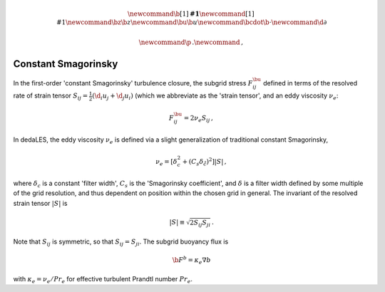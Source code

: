 .. math::
    \newcommand{\b}[1]{\boldsymbol{#1}}
    \newcommand{\r}[1]{\mathrm{#1}}
    \newcommand{\bz}{\b{z}}
    \newcommand{\bu}{\b{u}}
    \newcommand{\bcdot}{\b{\cdot}}
    \newcommand{\d}{\partial}

    \newcommand{\p}{\, .}
    \newcommand{\c}{\, ,}

.. _constant Smagorinsky:

Constant Smagorinsky
====================

In the first-order 'constant Smagorinsky' turbulence closure, the subgrid stress
:math:`F^\bu_{ij}` defined in terms of the resolved rate of strain tensor
:math:`S_{ij} = \tfrac{1}{2} \left ( \d_i u_j + \d_j u_i \right )` 
(which we abbreviate as the 'strain tensor', and an eddy viscosity :math:`\nu_e`:

.. math::

    F^\bu_{ij} = 2 \nu_e S_{ij} \, ,

In dedaLES, the eddy viscosity :math:`\nu_e` is defined via a slight
generalization of traditional constant Smagorinsky,

.. math::

    \nu_e = \left [ \delta_c^2 + \left ( C_s \delta_{\r{c}} \right )^2 \right ] | S | \, ,

where :math:`\delta_c` is a constant 'filter width', 
:math:`C_s` is the 'Smagorinsky coefficient', 
and :math:`\delta` is a filter width defined by
some multiple of the grid resolution, and thus dependent on position 
within the chosen grid in general.
The invariant of the resolved strain tensor :math:`|S|` is

.. math::

    | S | \equiv \sqrt{ 2 S_{ij} S_{ji} } \, .

Note that :math:`S_{ij}` is symmetric, so that :math:`S_{ij} = S_{ji}`.
The subgrid buoyancy flux is

.. math::

    \b{F}^b = \kappa_e \nabla b \c

with :math:`\kappa_e = \nu_e / Pr_e` for effective turbulent Prandtl number 
:math:`Pr_e`.
